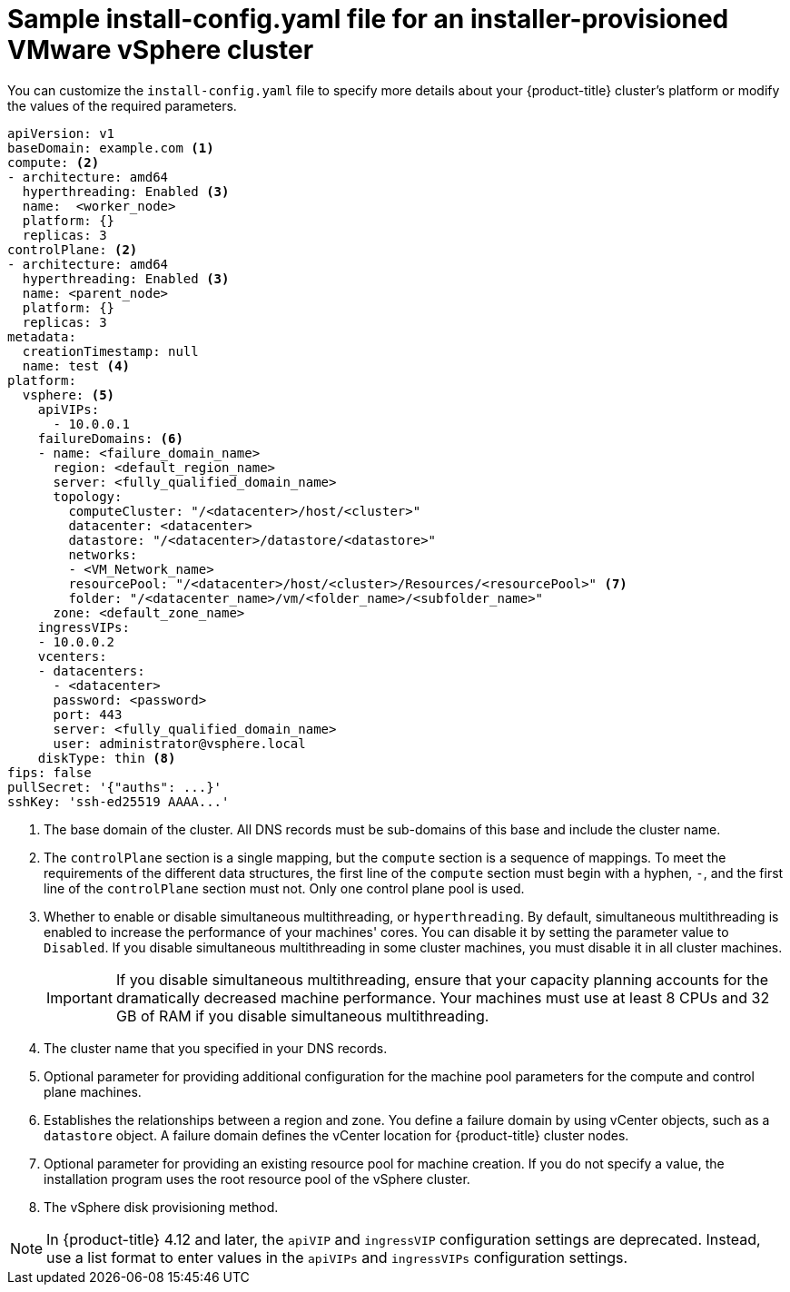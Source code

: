 // Module included in the following assemblies:
//
// * installing/installing_vsphere/installing-vsphere-installer-provisioned-customizations.adoc
// * installing/installing_vsphere/installing-vsphere-installer-provisioned-network-customizations.adoc
// * installing/installing_vsphere/installing-restricted-networks-installer-provisioned-vsphere.adoc

ifeval::["{context}" == "installing-vsphere-installer-provisioned-network-customizations"]
:network:
endif::[]
ifeval::["{context}" == "installing-restricted-networks-installer-provisioned-vsphere"]
:restricted:
endif::[]

[id="installation-installer-provisioned-vsphere-config-yaml_{context}"]
= Sample install-config.yaml file for an installer-provisioned VMware vSphere cluster

You can customize the `install-config.yaml` file to specify more details about
your {product-title} cluster's platform or modify the values of the required
parameters.

[source,yaml]
----
apiVersion: v1
baseDomain: example.com <1>
compute: <2>
- architecture: amd64
  hyperthreading: Enabled <3>
  name:  <worker_node>
  platform: {}
  replicas: 3
controlPlane: <2>
- architecture: amd64
  hyperthreading: Enabled <3>
  name: <parent_node>
  platform: {}
  replicas: 3
metadata:
  creationTimestamp: null
  name: test <4>
ifdef::network[]
networking:
  clusterNetwork:
  - cidr: 10.128.0.0/14
    hostPrefix: 23
  machineNetwork:
  - cidr: 10.0.0.0/16
  networkType: OVNKubernetes <9>
  serviceNetwork:
  - 172.30.0.0/16
endif::network[]
platform:
  vsphere: <5>
    apiVIPs:
      - 10.0.0.1
    failureDomains: <6>
    - name: <failure_domain_name>
      region: <default_region_name>
      server: <fully_qualified_domain_name>
      topology:
        computeCluster: "/<datacenter>/host/<cluster>"
        datacenter: <datacenter>
        datastore: "/<datacenter>/datastore/<datastore>"
        networks:
        - <VM_Network_name>
        resourcePool: "/<datacenter>/host/<cluster>/Resources/<resourcePool>" <7>
        folder: "/<datacenter_name>/vm/<folder_name>/<subfolder_name>"
      zone: <default_zone_name>
    ingressVIPs:
    - 10.0.0.2
    vcenters:
    - datacenters:
      - <datacenter>
      password: <password>
      port: 443
      server: <fully_qualified_domain_name>
      user: administrator@vsphere.local
    diskType: thin <8>
ifdef::restricted[]
    clusterOSImage: http://mirror.example.com/images/rhcos-47.83.202103221318-0-vmware.x86_64.ova <9>
endif::restricted[]
ifndef::openshift-origin[]
fips: false
endif::openshift-origin[]
ifndef::restricted[]
pullSecret: '{"auths": ...}'
endif::restricted[]
ifdef::restricted[]
pullSecret: '{"auths":{"<local_registry>": {"auth": "<credentials>","email": "you@example.com"}}}' <10>
endif::restricted[]
sshKey: 'ssh-ed25519 AAAA...'
ifdef::restricted[]
additionalTrustBundle: | <11>
  -----BEGIN CERTIFICATE-----
  ZZZZZZZZZZZZZZZZZZZZZZZZZZZZZZZZZZZZZZZZZZZZZZZZZZZZZZZZZZZZZZZZ
  -----END CERTIFICATE-----
imageContentSources: <12>
- mirrors:
  - <local_registry>/<local_repository_name>/release
  source: quay.io/openshift-release-dev/ocp-release
- mirrors:
  - <local_registry>/<local_repository_name>/release
  source: quay.io/openshift-release-dev/ocp-v4.0-art-dev
endif::restricted[]
----
<1> The base domain of the cluster. All DNS records must be sub-domains of this base and include the cluster name.
<2> The `controlPlane` section is a single mapping, but the `compute` section is a sequence of mappings. To meet the requirements of the different data structures, the first line of the `compute` section must begin with a hyphen, `-`, and the first line of the `controlPlane` section must not. Only one control plane pool is used.
<3> Whether to enable or disable simultaneous multithreading, or `hyperthreading`. By default, simultaneous multithreading is enabled
to increase the performance of your machines' cores. You can disable it by setting the parameter value to `Disabled`. If you disable simultaneous multithreading in some cluster machines, you must disable it in all cluster machines.
+
[IMPORTANT]
====
If you disable simultaneous multithreading, ensure that your capacity planning accounts for the dramatically decreased machine performance. Your machines must use at least 8 CPUs and 32 GB of RAM if you disable simultaneous multithreading.
====
<4> The cluster name that you specified in your DNS records.
<5> Optional parameter for providing additional configuration for the machine pool parameters for the compute and control plane machines.
<6> Establishes the relationships between a region and zone. You define a failure domain by using vCenter objects, such as a `datastore` object. A failure domain defines the vCenter location for {product-title} cluster nodes.
<7> Optional parameter for providing an existing resource pool for machine creation. If you do not specify a value, the installation program uses the root resource pool of the vSphere cluster.
<8> The vSphere disk provisioning method.
ifdef::network[]
<9> The cluster network plugin to install. The supported values are `OVNKubernetes` and `OpenShiftSDN`. The default value is `OVNKubernetes`.
endif::network[]
ifdef::restricted[]
<9> The location of the {op-system-first} image that is accessible from the bastion server.
<10> For `<local_registry>`, specify the registry domain name, and optionally the
port, that your mirror registry uses to serve content. For example
`registry.example.com` or `registry.example.com:5000`. For `<credentials>`,
specify the base64-encoded user name and password for your mirror registry.
<11> Provide the contents of the certificate file that you used for your mirror registry.
<12> Provide the `imageContentSources` section from the output of the command to mirror the repository.
endif::restricted[]

[NOTE]
====
In {product-title} 4.12 and later, the `apiVIP` and `ingressVIP` configuration settings are deprecated. Instead, use a list format to enter values in the `apiVIPs` and `ingressVIPs` configuration settings.
====

ifeval::["{context}" == "installing-vsphere-installer-provisioned-network-customizations"]
:!network:
endif::[]
ifeval::["{context}" == "installing-restricted-networks-installer-provisioned-vsphere"]
:!restricted:
endif::[]
